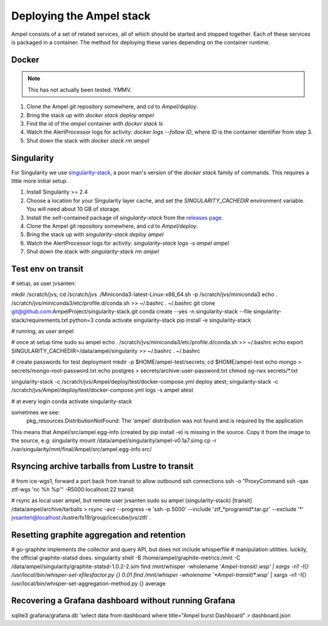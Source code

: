 
Deploying the Ampel stack
=========================

Ampel consists of a set of related services, all of which should be started and
stopped together. Each of these services is packaged in a container. The method
for deploying these varies depending on the container runtime.

Docker
******

.. note:: This has not actually been tested. YMMV.

1. Clone the Ampel git repository somewhere, and `cd` to `Ampel/deploy`.
2. Bring the stack up with `docker stack deploy ampel`
3. Find the id of the `ampel` container with `docker stack ls`
4. Watch the AlertProcessor logs for activity: `docker logs --follow ID`, where `ID` is the container identifier from step 3.
5. Shut down the stack with `docker stack rm ampel`

Singularity
***********

For Singularity we use `singularity-stack <https://github.com/AmpelProject/singularity-stack/>`_,
a poor man's version of the `docker stack` family of commands. This requires a
little more initial setup.

1. Install Singularity >= 2.4
2. Choose a location for your Singularity layer cache, and set the `SINGULARITY_CACHEDIR` environment variable. You will need about 10 GB of storage.
3. Install the self-contained package of `singularity-stack` from the `releases page <https://github.com/AmpelProject/singularity-stack/releases>`_.
4. Clone the Ampel git repository somewhere, and `cd` to `Ampel/deploy`.
5. Bring the stack up with `singularity-stack deploy ampel`
6. Watch the AlertProcessor logs for activity: `singularity-stack logs -s ampel ampel`
7. Shut down the stack with `singularity-stack rm ampel`

Test env on transit
*******************

# setup, as user jvsanten:

mkdir /scratch/jvs; cd /scratch/jvs
./Miniconda3-latest-Linux-x86_64.sh -p /scratch/jvs/miniconda3
echo . /scratch/jvs/miniconda3/etc/profile.d/conda.sh >> ~/.bashrc
. ~/.bashrc
git clone git@github.com:AmpelProject/singularity-stack.git
conda create --yes -n singularity-stack --file singularity-stack/requirements.txt python=3
conda activate singularity-stack
pip install -e singularity-stack

# running, as user ampel

# once at setup time
sudo su ampel
echo . /scratch/jvs/miniconda3/etc/profile.d/conda.sh >> ~/.bashrc
echo export SINGULARITY_CACHEDIR=/data/ampel/singularity >> ~/.bashrc
. ~/.bashrc

# create passwords for test deployment
mkdir -p $HOME/ampel-test/secrets; cd $HOME/ampel-test
echo mongo > secrets/mongo-root-password.txt
echo postgres > secrets/archive-user-password.txt
chmod og-rwx secrets/*.txt

singularity-stack -c /scratch/jvs/Ampel/deploy/test/docker-compose.yml deploy atest; singularity-stack -c /scratch/jvs/Ampel/deploy/test/docker-compose.yml logs -s ampel atest

# at every login
conda activate singularity-stack

sometimes we see:
  pkg_resources.DistributionNotFound: The 'ampel' distribution was not found and is required by the application
This means that Ampel/src/ampel.egg-info (created by pip install -e) is missing in the source.
Copy it from the image to the source, e.g:
singularity mount /data/ampel/singularity/ampel-v0.1a7.simg cp -r /var/singularity/mnt/final/Ampel/src/ampel.egg-info src/

Rsyncing archive tarballs from Lustre to transit
************************************************

# from ice-wgs1, forward a port back from transit to allow outbound ssh connections
ssh -o "ProxyCommand ssh -qax ztf-wgs 'nc %h %p'" -R5000:localhost:22 transit

# rsync as local user ampel, but remote user jvsanten
sudo su ampel
(singularity-stack) [transit] /data/ampel/archive/tarballs > rsync -avz --progress -e 'ssh -p 5000' --include 'ztf_*programid*.tar.gz' --exclude '*' jvsanten@localhost:/lustre/fs19/group/icecube/jvs/ztf/ .

Resetting graphite aggregation and retention
********************************************

# go-graphite implements the collector and query API, but does not include whisperfile
# manipulation utilities. luckily, the official graphite-statsd does.
singularity shell -B /home/ampel/graphite-metrics:/mnt -C /data/ampel/singularity/graphite-statsd-1.0.2-2.sim
find /mnt/whisper -wholename '*Ampel-transit*/*.wsp' | xargs -n1 -I{} /usr/local/bin/whisper-set-xfilesfactor.py {} 0.01
find /mnt/whisper -wholename '*Ampel-transit*/*.wsp' | xargs -n1 -I{} /usr/local/bin/whisper-set-aggregation-method.py {} average

Recovering a Grafana dashboard without running Grafana
******************************************************

sqlite3 grafana/grafana.db 'select data from dashboard where title="Ampel burst Dashboard" > dashboard.json